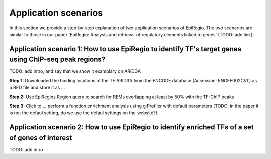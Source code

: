 Application scenarios
---------
In this section we provide a step-by-step explanation of two application scenarios of EpiRegio. The two scenarios are similar to those in our paper 'EpiRegio: Analysis and retrieval of regulatory elements linked
to genes' (TODO: add link). 


Application scenario 1: How to use EpiRegio to identify TF's target genes using ChIP-seq peak regions?
=================
TODO: add intro, and say that we show it examplary on ARID3A


**Step 1:** Downloaded the binding locations of the TF ARID3A from the ENCODE database (Accession: ENCFF002CVL) as a
BED file and store it as ...

**Step 2:** Use EpiRegios Region query to search for REMs overlapping at least by 50% with the TF-ChIP peaks 

**Step 3:** Click to ... perform a function enrichment analysis using g:Profiler with default parameters (TODO: in the paper it is not the defaul setting, do we use the defaul settings on the website?).



Application scenario 2: How to use EpiRegio to identify enriched TFs of a set of genes of interest
=================
TODO: add intro


